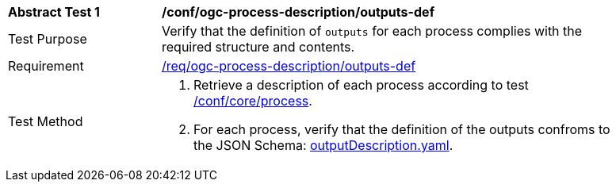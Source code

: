 [[ats_ogc-process-description_outputs-def]]
[width="90%",cols="2,6a"]
|===
^|*Abstract Test {counter:ats-id}* |*/conf/ogc-process-description/outputs-def*
^|Test Purpose |Verify that the definition of `outputs` for each process complies with the required structure and contents.
^|Requirement |<<req_ogc-process-description_outputs-def,/req/ogc-process-description/outputs-def>>
^|Test Method |. Retrieve a description of each process according to test <<ats_core_process,/conf/core/process>>.
. For each process, verify that the definition of the outputs confroms to the JSON Schema: https://raw.githubusercontent.com/opengeospatial/ogcapi-processes/master/core/openapi/schemas/outputDescription.yaml[outputDescription.yaml].
|===
